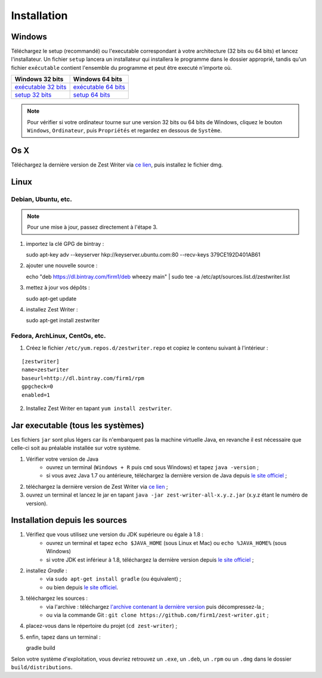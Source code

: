.. _install:

************
Installation
************

Windows
#######

Téléchargez le setup (recommandé) ou l'executable correspondant à votre architecture (32 bits ou 64 bits) et lancez l'installateur. Un fichier ``setup`` lancera un installateur qui installera le programme dans le dossier approprié, tandis qu'un fichier ``exécutable`` contient l'ensemble du programme et peut être executé n'importe où.

=====================  ======================
Windows 32 bits        Windows 64 bits
=====================  ======================
`exécutable 32 bits`_  `exécutable 64 bits`_
`setup 32 bits`_       `setup 64 bits`_
=====================  ======================

.. _exécutable 32 bits: https://ci.appveyor.com/api/buildjobs/1b8oa0uv8b6skthh/artifacts/build%2Fdistributions%2Fzest-writer-for-windows.zip
.. _exécutable 64 bits: https://ci.appveyor.com/api/buildjobs/cmwax4m523t6gol4/artifacts/build%2Fdistributions%2Fzest-writer-for-windows.zip
.. _setup 32 bits: https://ci.appveyor.com/api/buildjobs/1b8oa0uv8b6skthh/artifacts/build%2Fdistributions%2FZestWriter-1.3.0.exe
.. _setup 64 bits: https://ci.appveyor.com/api/buildjobs/cmwax4m523t6gol4/artifacts/build%2Fdistributions%2FZestWriter-1.3.0.exe

.. NOTE::
   Pour vérifier si votre ordinateur tourne sur une version 32 bits ou 64 bits de Windows, cliquez le bouton ``Windows``, ``Ordinateur``, puis ``Propriétés`` et regardez en dessous de ``Système``.

Os X
####

Téléchargez la dernière version de Zest Writer via `ce lien <https://bintray.com/firm1/dmg/zest-writer/_latestVersion#files>`_, puis installez le fichier dmg.

Linux
#####

Debian, Ubuntu, etc.
********************

.. NOTE::
   Pour une mise à jour, passez directement à l'étape 3.

1. importez la clé GPG de bintray :

   sudo apt-key adv --keyserver hkp://keyserver.ubuntu.com:80 --recv-keys 379CE192D401AB61

2. ajouter une nouvelle source :

   echo "deb https://dl.bintray.com/firm1/deb wheezy main" | sudo tee -a /etc/apt/sources.list.d/zestwriter.list

3. mettez à jour vos dépôts :

   sudo apt-get update

4. installez Zest Writer :

   sudo apt-get install zestwriter

Fedora, ArchLinux, CentOs, etc.
*******************************

1. Créez le fichier ``/etc/yum.repos.d/zestwriter.repo`` et copiez le contenu suivant à l'intérieur :

::

   [zestwriter]
   name=zestwriter
   baseurl=http://dl.bintray.com/firm1/rpm
   gpgcheck=0
   enabled=1

2. Installez Zest Writer en tapant ``yum install zestwriter``.

Jar executable (tous les systèmes)
##################################

Les fichiers ``jar`` sont plus légers car ils n'embarquent pas la machine virtuelle Java, en revanche il est nécessaire que celle-ci soit au préalable installée sur votre système.

1. Vérifier votre version de Java
    - ouvrez un terminal (``Windows + R`` puis ``cmd`` sous Windows) et tapez ``java -version`` ;
    - si vous avez Java 1.7 ou antérieure, téléchargez la dernière version de Java depuis `le site officiel <http://www.java.com/fr/download/>`_ ;
2. téléchargez la dernière version de Zest Writer via `ce lien <https://bintray.com/firm1/maven/zest-writer/_latestVersion#files>`_ ;
3. ouvrez un terminal et lancez le jar en tapant ``java -jar zest-writer-all-x.y.z.jar`` (x.y.z étant le numéro de version).

.. _install_from_sources:

Installation depuis les sources
###############################

1. Vérifiez que vous utilisez une version du JDK supérieure ou égale à 1.8 :
    - ouvrez un terminal et tapez ``echo $JAVA_HOME`` (sous Linux et Mac) ou ``echo %JAVA_HOME%`` (sous Windows)
    - si votre JDK est inférieur à 1.8, téléchargez la dernière version depuis `le site officiel <http://www.oracle.com/technetwork/java/javase/downloads/index.html>`_ ;
2. installez *Gradle* :
    - via ``sudo apt-get install gradle`` (ou équivalent) ;
    - ou bien depuis `le site officiel <https://docs.gradle.org/current/userguide/installation.html>`_.
3. téléchargez les sources :
    - via l'archive : téléchargez `l'archive contenant la dernière version <https://github.com/firm1/zest-writer/archive/master.zip>`_ puis décompressez-la ;
    - ou via la commande Git : ``git clone https://github.com/firm1/zest-writer.git`` ;
4. placez-vous dans le répertoire du projet (``cd zest-writer``) ;
5. enfin, tapez dans un terminal :

   gradle build

Selon votre système d'exploitation, vous devriez retrouvez un ``.exe``, un ``.deb``, un ``.rpm`` ou un ``.dmg`` dans le dossier ``build/distributions``.
